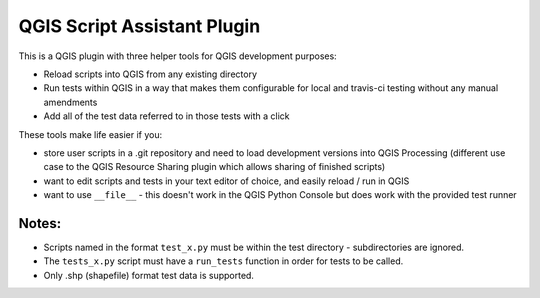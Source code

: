 ============================
QGIS Script Assistant Plugin
============================
   
.. image:: https://img.shields.io/badge/License-BSD%203--Clause-blue.svg
    :target: https://github.com/linz/qgis-importimage-plugin/blob/master/LICENSE

.. image:: https://travis-ci.com/linz/qgis-scriptassistant-plugin.svg?token=K4ECbFVBqQndQscY6xjY&branch=master
    :target: https://travis-ci.org/linz/qgis-scriptassistant-plugin

This is a QGIS plugin with three helper tools for QGIS development purposes:

* Reload scripts into QGIS from any existing directory
* Run tests within QGIS in a way that makes them configurable for local and travis-ci testing without any manual amendments
* Add all of the test data referred to in those tests with a click

These tools make life easier if you:

* store user scripts in a .git repository and need to load development versions into QGIS Processing (different use case to the QGIS Resource Sharing plugin which allows sharing of finished scripts)
* want to edit scripts and tests in your text editor of choice, and easily reload / run in QGIS
* want to use ``__file__`` - this doesn't work in the QGIS Python Console but does work with the provided test runner

Notes:
======

* Scripts named in the format ``test_x.py`` must be within the test directory - subdirectories are ignored.
* The ``tests_x.py`` script must have a ``run_tests`` function in order for tests to be called.
* Only .shp (shapefile) format test data is supported.

